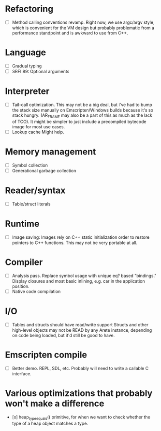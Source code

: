 * Refactoring
  - [ ] Method calling conventions revamp.
    Right now, we use argc/argv style, which is convenient for the VM design but probably problematic from a performance
    standpoint and is awkward to use from C++.

* Language
  - [ ] Gradual typing
  - [ ] SRFI 89: Optional arguments

* Interpreter
  - [ ] Tail-call optimization.
    This may not be a big deal, but I've had to bump the stack size manually on Emscripten/Windows builds because it's
    so stack hungry. (AR_FRAME may also be a part of this as much as the lack of TCO). It might be simpler to just
    include a precompiled bytecode image for most use cases.
  - [ ] Lookup cache
    Might help.

* Memory management
  - [ ] Symbol collection
  - [ ] Generational garbage collection

* Reader/syntax
  - [ ] Table/struct literals

* Runtime
  - [ ] Image saving: Images rely on C++ static initialization order to restore pointers to C++ functions. This may
    not be very portable at all.

* Compiler
  - [ ] Analysis pass.
    Replace symbol usage with unique eq? based "bindings." Display closures and most basic inlining,
    e.g. car in the application position.
  - [ ] Native code compilation

* I/O
  - [ ] Tables and structs should have read/write support
    Structs and other high-level objects may not be READ by any Arete instance, depending on code being loaded, but
    it'd still be good to have.

* Emscripten compile
  - [ ] Better demo. REPL, SDL, etc. Probably will need to write a callable C interface.

* Various optimizations that probably won't make a difference
  - [x] heap_type_equals() primitive, for when we want to check whether the type of a heap object matches a type.
